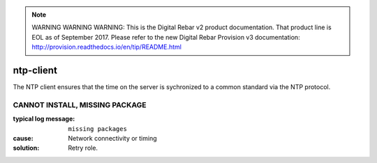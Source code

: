 
.. note:: WARNING WARNING WARNING:  This is the Digital Rebar v2 product documentation.  That product line is EOL as of September 2017.  Please refer to the new Digital Rebar Provision v3 documentation:  http:\/\/provision.readthedocs.io\/en\/tip\/README.html

ntp-client
==========

The NTP client ensures that the time on the server is sychronized to a common standard via the NTP protocol.

CANNOT INSTALL, MISSING PACKAGE
-------------------------------

:typical log message: ``missing packages``
:cause: Network connectivity or timing
:solution: Retry role.
